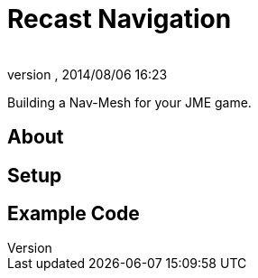 = Recast Navigation
:author: 
:revnumber: 
:revdate: 2014/08/06 16:23
:relfileprefix: ../../
:imagesdir: ../..
ifdef::env-github,env-browser[:outfilesuffix: .adoc]


Building a Nav-Mesh for your JME game.



== About


== Setup


== Example Code
